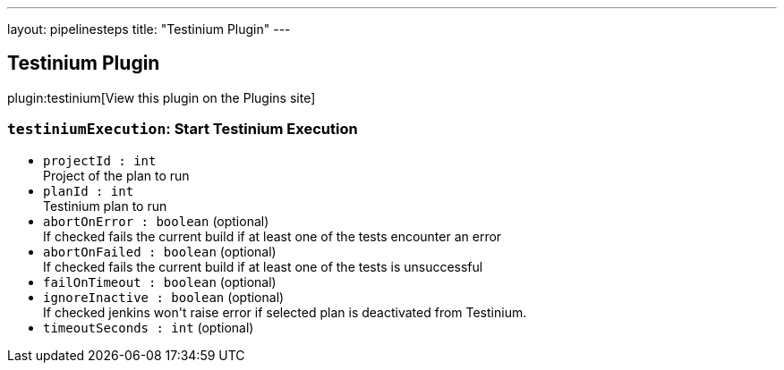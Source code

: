 ---
layout: pipelinesteps
title: "Testinium Plugin"
---

:notitle:
:description:
:author:
:email: jenkinsci-users@googlegroups.com
:sectanchors:
:toc: left
:compat-mode!:

== Testinium Plugin

plugin:testinium[View this plugin on the Plugins site]

=== `testiniumExecution`: Start Testinium Execution
++++
<ul><li><code>projectId : int</code>
<div><div>
 Project of the plan to run
</div></div>

</li>
<li><code>planId : int</code>
<div><div>
 Testinium plan to run
</div></div>

</li>
<li><code>abortOnError : boolean</code> (optional)
<div><div>
 If checked fails the current build if at least one of the tests encounter an error
</div></div>

</li>
<li><code>abortOnFailed : boolean</code> (optional)
<div><div>
 If checked fails the current build if at least one of the tests is unsuccessful
</div></div>

</li>
<li><code>failOnTimeout : boolean</code> (optional)
</li>
<li><code>ignoreInactive : boolean</code> (optional)
<div><div>
 If checked jenkins won't raise error if selected plan is deactivated from Testinium.
</div></div>

</li>
<li><code>timeoutSeconds : int</code> (optional)
</li>
</ul>


++++
